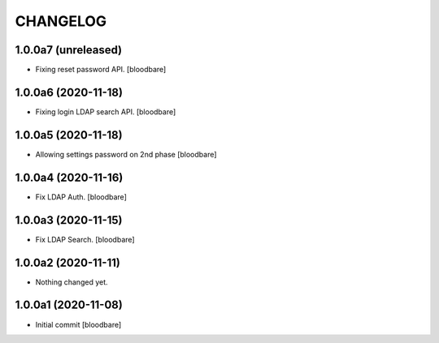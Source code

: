 CHANGELOG
=========

1.0.0a7 (unreleased)
--------------------

- Fixing reset password API.
  [bloodbare]


1.0.0a6 (2020-11-18)
--------------------

- Fixing login LDAP search API.
  [bloodbare]


1.0.0a5 (2020-11-18)
--------------------

- Allowing settings password on 2nd phase
  [bloodbare]


1.0.0a4 (2020-11-16)
--------------------

- Fix LDAP Auth.
  [bloodbare]


1.0.0a3 (2020-11-15)
--------------------

- Fix LDAP Search.
  [bloodbare]


1.0.0a2 (2020-11-11)
--------------------

- Nothing changed yet.


1.0.0a1 (2020-11-08)
--------------------

- Initial commit
  [bloodbare]
